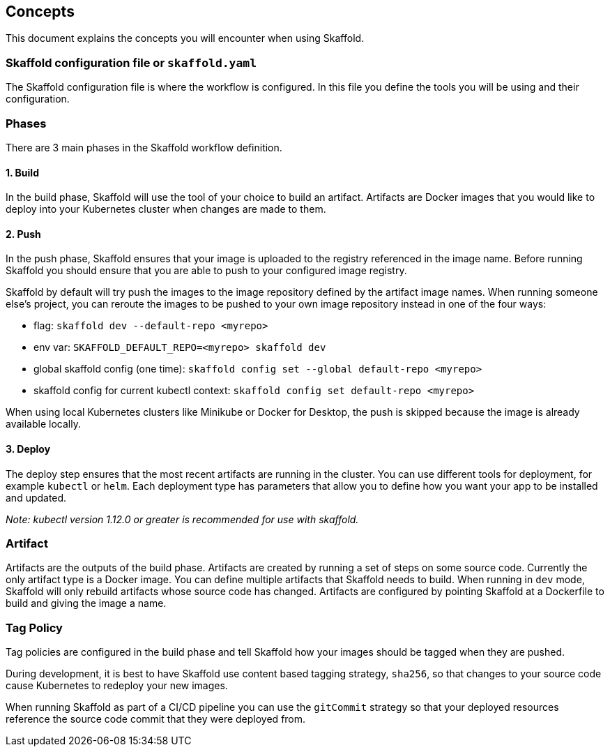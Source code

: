 == Concepts
This document explains the concepts you will encounter when using Skaffold.

=== Skaffold configuration file or `skaffold.yaml`
The Skaffold configuration file is where the workflow is configured.
In this file you define the tools you will be using and their configuration.

=== Phases
There are 3 main phases in the Skaffold workflow definition.

==== 1. Build
In the build phase, Skaffold will use the tool of your choice to build an artifact.
Artifacts are Docker images
that you would like to deploy into your Kubernetes cluster when changes are made to them.

==== 2. Push
In the push phase, Skaffold ensures that your image is uploaded to the registry referenced in the image name.
Before
running Skaffold you should ensure that you are able to push to your configured image registry.

Skaffold by default will try push the images to the image repository defined by the artifact image names.
When running someone else's project, you can reroute the images to be pushed to your own image repository instead in one of the four ways:

* flag: `skaffold dev --default-repo <myrepo>`
* env var: `SKAFFOLD_DEFAULT_REPO=<myrepo> skaffold dev`
* global skaffold config (one time): `skaffold config set --global default-repo <myrepo>`
* skaffold config for current kubectl context: `skaffold config set default-repo <myrepo>`


When using local Kubernetes clusters like Minikube or Docker for Desktop, the push is skipped
because the image is already available locally.


==== 3. Deploy
The deploy step ensures that the most recent artifacts are running in the cluster.
You can use different
tools for deployment, for example `kubectl` or `helm`.
Each deployment type has parameters that allow you to
define how you want your app to be installed and updated.

_Note: kubectl version 1.12.0 or greater is recommended for use with skaffold._

=== Artifact
Artifacts are the outputs of the build phase.
Artifacts are created by running a set of steps on some
source code.
Currently the only artifact type is a Docker image.
You can define multiple artifacts that Skaffold
needs to build.
When running in `dev` mode, Skaffold will only rebuild artifacts whose source code has changed.
Artifacts are configured by pointing Skaffold at a Dockerfile to build and giving the image a name.

=== Tag Policy
Tag policies are configured in the build phase and tell Skaffold how your images should be tagged when they are pushed.

During development, it is best to have Skaffold use content based tagging strategy, `sha256`, so that changes to your source
code cause Kubernetes to redeploy your new images.

When running Skaffold as part of a CI/CD pipeline you can use the `gitCommit` strategy so that your deployed resources
reference the source code commit that they were deployed from.
